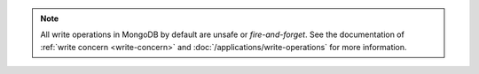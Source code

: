.. note::
   
   All write operations in MongoDB by default are unsafe or
   *fire-and-forget*. See the documentation of :ref:`write concern
   <write-concern>` and :doc:`/applications/write-operations` for more
   information.